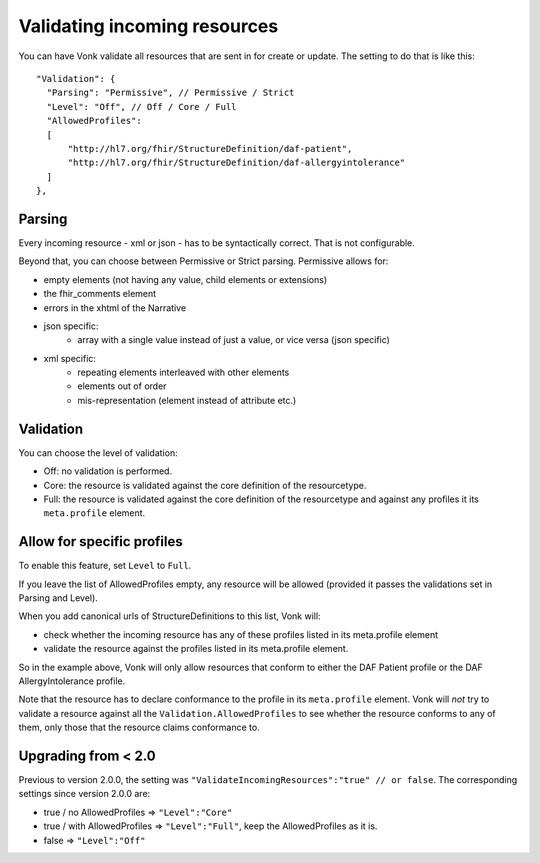 .. _feature_prevalidation:

Validating incoming resources
=============================

You can have Vonk validate all resources that are sent in for create or update. The setting to do that is like this:
::

  "Validation": {
    "Parsing": "Permissive", // Permissive / Strict
    "Level": "Off", // Off / Core / Full
    "AllowedProfiles": 
    [
        "http://hl7.org/fhir/StructureDefinition/daf-patient", 
        "http://hl7.org/fhir/StructureDefinition/daf-allergyintolerance"
    ]
  },

Parsing
-------

Every incoming resource - xml or json - has to be syntactically correct. That is not configurable.

Beyond that, you can choose between Permissive or Strict parsing. Permissive allows for:

* empty elements (not having any value, child elements or extensions)
* the fhir_comments element
* errors in the xhtml of the Narrative
* json specific:
   * array with a single value instead of just a value, or vice versa (json specific)
      
* xml specific:
   * repeating elements interleaved with other elements
   * elements out of order 
   * mis-representation (element instead of attribute etc.)

Validation
----------

You can choose the level of validation:

* Off: no validation is performed.
* Core: the resource is validated against the core definition of the resourcetype.
* Full: the resource is validated against the core definition of the resourcetype and against any profiles it its ``meta.profile`` element.
  
Allow for specific profiles
---------------------------

To enable this feature, set ``Level`` to ``Full``.

If you leave the list of AllowedProfiles empty, any resource will be allowed (provided it passes the validations set in Parsing and Level).

When you add canonical urls of StructureDefinitions to this list, Vonk will:

* check whether the incoming resource has any of these profiles listed in its meta.profile element
* validate the resource against the profiles listed in its meta.profile element.

So in the example above, Vonk will only allow resources that conform to either the DAF Patient profile or the DAF AllergyIntolerance profile.

Note that the resource has to declare conformance to the profile in its ``meta.profile`` element. Vonk will *not* try to validate a resource against all the ``Validation.AllowedProfiles`` to see whether the resource conforms to any of them, only those that the resource claims conformance to.

Upgrading from < 2.0
--------------------

Previous to version 2.0.0, the setting was ``"ValidateIncomingResources":"true" // or false``. The corresponding settings since version 2.0.0 are:

* true / no AllowedProfiles => ``"Level":"Core"``
* true / with AllowedProfiles => ``"Level":"Full"``, keep the AllowedProfiles as it is.
* false => ``"Level":"Off"``
